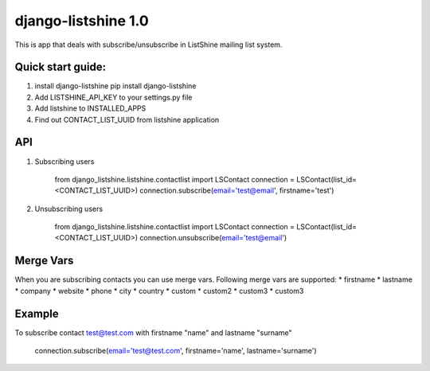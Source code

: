 ====================
django-listshine 1.0
====================


This is app that deals with subscribe/unsubscribe in ListShine mailing list system.

Quick start guide:
------------------

1. install django-listshine
   pip install django-listshine
2. Add LISTSHINE_API_KEY to your settings.py file
3. Add listshine to INSTALLED_APPS
4. Find out CONTACT_LIST_UUID from listshine application

API
---

1. Subscribing users

    from django_listshine.listshine.contactlist import LSContact
    connection = LSContact(list_id=<CONTACT_LIST_UUID>)
    connection.subscribe(email='test@email', firstname='test')

2. Unsubscribing users

    from django_listshine.listshine.contactlist import LSContact
    connection = LSContact(list_id=<CONTACT_LIST_UUID>)
    connection.unsubscribe(email='test@email')


Merge Vars
----------

When you are subscribing contacts you can use merge vars.
Following merge vars are supported:
* firstname
* lastname
* company
* website
* phone
* city
* country
* custom
* custom2
* custom3
* custom3

Example
--------

To subscribe contact test@test.com with firstname "name" and lastname "surname"

    connection.subscribe(email='test@test.com', firstname='name', lastname='surname')
